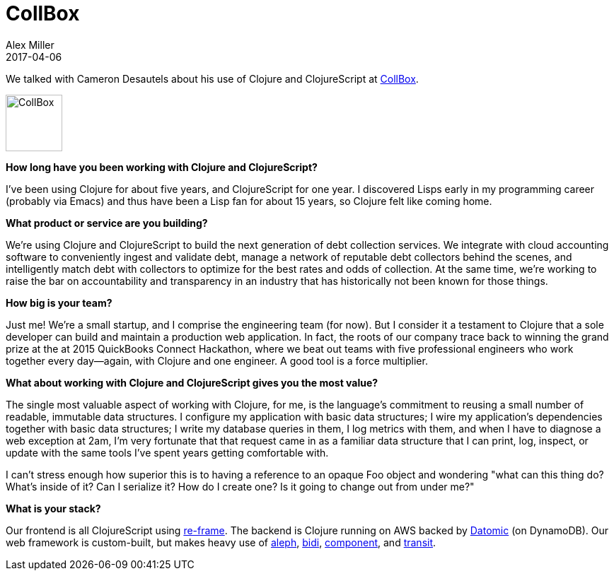 = CollBox
Alex Miller
2017-04-06
:jbake-type: story
:jbake-company: CollBox
:jbake-link: https://collbox.co/

We talked with Cameron Desautels about his use of Clojure and ClojureScript at https://collbox.co/[CollBox].

[.right]
image:/images/content/stories/collbox.png["CollBox",height="80"]

*How long have you been working with Clojure and ClojureScript?*

I've been using Clojure for about five years, and ClojureScript for one year. I discovered Lisps early in my programming career (probably via Emacs) and thus have been a Lisp fan for about 15 years, so Clojure felt like coming home.

*What product or service are you building?*

We're using Clojure and ClojureScript to build the next generation of debt collection services. We integrate with cloud accounting software to conveniently ingest and validate debt, manage a network of reputable debt collectors behind the scenes, and intelligently match debt with collectors to optimize for the best rates and odds of collection. At the same time, we're working to raise the bar on accountability and transparency in an industry that has historically not been known for those things.

*How big is your team?*

Just me! We're a small startup, and I comprise the engineering team (for now). But I consider it a testament to Clojure that a sole developer can build and maintain a production web application. In fact, the roots of our company trace back to winning the grand prize at the at 2015 QuickBooks Connect Hackathon, where we beat out teams with five professional engineers who work together every day—again, with Clojure and one engineer. A good tool is a force multiplier.

*What about working with Clojure and ClojureScript gives you the most value?*

The single most valuable aspect of working with Clojure, for me, is the language's commitment to reusing a small number of readable, immutable data structures. I configure my application with basic data structures; I wire my application's dependencies together with basic data structures; I write my database queries in them, I log metrics with them, and when I have to diagnose a web exception at 2am, I'm very fortunate that that request came in as a familiar data structure that I can print, log, inspect, or update with the same tools I've spent years getting comfortable with.

I can't stress enough how superior this is to having a reference to an opaque Foo object and wondering "what can this thing do? What's inside of it? Can I serialize it? How do I create one? Is it going to change out from under me?"

*What is your stack?*

Our frontend is all ClojureScript using https://github.com/Day8/re-frame[re-frame]. The backend is Clojure running on AWS backed by http://www.datomic.com/[Datomic] (on DynamoDB). Our web framework is custom-built, but makes heavy use of https://github.com/ztellman/aleph[aleph], https://github.com/juxt/bidi[bidi], https://github.com/stuartsierra/component[component], and https://github.com/cognitect/transit-format[transit].
